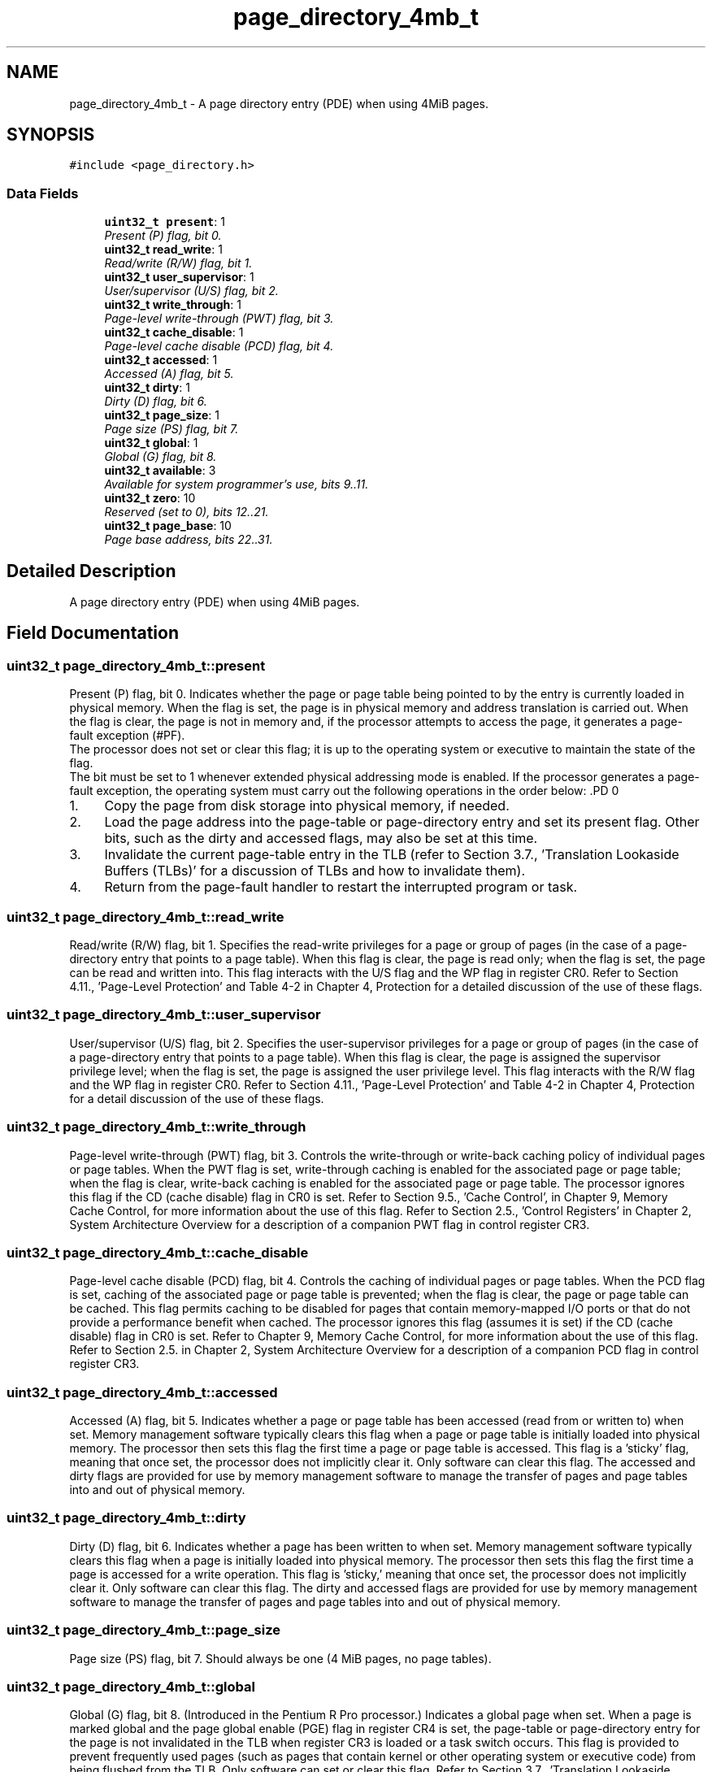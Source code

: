 .TH "page_directory_4mb_t" 3 "29 Jul 2004" "Systemenviroment" \" -*- nroff -*-
.ad l
.nh
.SH NAME
page_directory_4mb_t \- A page directory entry (PDE) when using 4MiB pages.  

.PP
.SH SYNOPSIS
.br
.PP
\fC#include <page_directory.h>\fP
.PP
.SS "Data Fields"

.in +1c
.ti -1c
.RI "\fBuint32_t\fP \fBpresent\fP: 1"
.br
.RI "\fIPresent (P) flag, bit 0. \fP"
.ti -1c
.RI "\fBuint32_t\fP \fBread_write\fP: 1"
.br
.RI "\fIRead/write (R/W) flag, bit 1. \fP"
.ti -1c
.RI "\fBuint32_t\fP \fBuser_supervisor\fP: 1"
.br
.RI "\fIUser/supervisor (U/S) flag, bit 2. \fP"
.ti -1c
.RI "\fBuint32_t\fP \fBwrite_through\fP: 1"
.br
.RI "\fIPage-level write-through (PWT) flag, bit 3. \fP"
.ti -1c
.RI "\fBuint32_t\fP \fBcache_disable\fP: 1"
.br
.RI "\fIPage-level cache disable (PCD) flag, bit 4. \fP"
.ti -1c
.RI "\fBuint32_t\fP \fBaccessed\fP: 1"
.br
.RI "\fIAccessed (A) flag, bit 5. \fP"
.ti -1c
.RI "\fBuint32_t\fP \fBdirty\fP: 1"
.br
.RI "\fIDirty (D) flag, bit 6. \fP"
.ti -1c
.RI "\fBuint32_t\fP \fBpage_size\fP: 1"
.br
.RI "\fIPage size (PS) flag, bit 7. \fP"
.ti -1c
.RI "\fBuint32_t\fP \fBglobal\fP: 1"
.br
.RI "\fIGlobal (G) flag, bit 8. \fP"
.ti -1c
.RI "\fBuint32_t\fP \fBavailable\fP: 3"
.br
.RI "\fIAvailable for system programmer's use, bits 9..11. \fP"
.ti -1c
.RI "\fBuint32_t\fP \fBzero\fP: 10"
.br
.RI "\fIReserved (set to 0), bits 12..21. \fP"
.ti -1c
.RI "\fBuint32_t\fP \fBpage_base\fP: 10"
.br
.RI "\fIPage base address, bits 22..31. \fP"
.in -1c
.SH "Detailed Description"
.PP 
A page directory entry (PDE) when using 4MiB pages. 
.SH "Field Documentation"
.PP 
.SS "\fBuint32_t\fP \fBpage_directory_4mb_t::present\fP"
.PP
Present (P) flag, bit 0. Indicates whether the page or page table being pointed to by the entry is currently loaded in physical memory. When the flag is set, the page is in physical memory and address translation is carried out. When the flag is clear, the page is not in memory and, if the processor attempts to access the page, it generates a page-fault exception (#PF).
.br
 The processor does not set or clear this flag; it is up to the operating system or executive to maintain the state of the flag.
.br
 The bit must be set to 1 whenever extended physical addressing mode is enabled. If the processor generates a page-fault exception, the operating system must carry out the following operations in the order below: .PD 0

.IP "1." 4
Copy the page from disk storage into physical memory, if needed.  
.IP "2." 4
Load the page address into the page-table or page-directory entry and set its present flag. Other bits, such as the dirty and accessed flags, may also be set at this time.  
.IP "3." 4
Invalidate the current page-table entry in the TLB (refer to Section 3.7., 'Translation Lookaside Buffers (TLBs)' for a discussion of TLBs and how to invalidate them).  
.IP "4." 4
Return from the page-fault handler to restart the interrupted program or task.  
.PP

.SS "\fBuint32_t\fP \fBpage_directory_4mb_t::read_write\fP"
.PP
Read/write (R/W) flag, bit 1. Specifies the read-write privileges for a page or group of pages (in the case of a page-directory entry that points to a page table). When this flag is clear, the page is read only; when the flag is set, the page can be read and written into. This flag interacts with the U/S flag and the WP flag in register CR0. Refer to Section 4.11., 'Page-Level Protection' and Table 4-2 in Chapter 4, Protection for a detailed discussion of the use of these flags. 
.SS "\fBuint32_t\fP \fBpage_directory_4mb_t::user_supervisor\fP"
.PP
User/supervisor (U/S) flag, bit 2. Specifies the user-supervisor privileges for a page or group of pages (in the case of a page-directory entry that points to a page table). When this flag is clear, the page is assigned the supervisor privilege level; when the flag is set, the page is assigned the user privilege level. This flag interacts with the R/W flag and the WP flag in register CR0. Refer to Section 4.11., 'Page-Level Protection' and Table 4-2 in Chapter 4, Protection for a detail discussion of the use of these flags. 
.SS "\fBuint32_t\fP \fBpage_directory_4mb_t::write_through\fP"
.PP
Page-level write-through (PWT) flag, bit 3. Controls the write-through or write-back caching policy of individual pages or page tables. When the PWT flag is set, write-through caching is enabled for the associated page or page table; when the flag is clear, write-back caching is enabled for the associated page or page table. The processor ignores this flag if the CD (cache disable) flag in CR0 is set. Refer to Section 9.5., 'Cache Control', in Chapter 9, Memory Cache Control, for more information about the use of this flag. Refer to Section 2.5., 'Control Registers' in Chapter 2, System Architecture Overview for a description of a companion PWT flag in control register CR3. 
.SS "\fBuint32_t\fP \fBpage_directory_4mb_t::cache_disable\fP"
.PP
Page-level cache disable (PCD) flag, bit 4. Controls the caching of individual pages or page tables. When the PCD flag is set, caching of the associated page or page table is prevented; when the flag is clear, the page or page table can be cached. This flag permits caching to be disabled for pages that contain memory-mapped I/O ports or that do not provide a performance benefit when cached. The processor ignores this flag (assumes it is set) if the CD (cache disable) flag in CR0 is set. Refer to Chapter 9, Memory Cache Control, for more information about the use of this flag. Refer to Section 2.5. in Chapter 2, System Architecture Overview for a description of a companion PCD flag in control register CR3. 
.SS "\fBuint32_t\fP \fBpage_directory_4mb_t::accessed\fP"
.PP
Accessed (A) flag, bit 5. Indicates whether a page or page table has been accessed (read from or written to) when set. Memory management software typically clears this flag when a page or page table is initially loaded into physical memory. The processor then sets this flag the first time a page or page table is accessed. This flag is a 'sticky' flag, meaning that once set, the processor does not implicitly clear it. Only software can clear this flag. The accessed and dirty flags are provided for use by memory management software to manage the transfer of pages and page tables into and out of physical memory. 
.SS "\fBuint32_t\fP \fBpage_directory_4mb_t::dirty\fP"
.PP
Dirty (D) flag, bit 6. Indicates whether a page has been written to when set. Memory management software typically clears this flag when a page is initially loaded into physical memory. The processor then sets this flag the first time a page is accessed for a write operation. This flag is 'sticky,' meaning that once set, the processor does not implicitly clear it. Only software can clear this flag. The dirty and accessed flags are provided for use by memory management software to manage the transfer of pages and page tables into and out of physical memory. 
.SS "\fBuint32_t\fP \fBpage_directory_4mb_t::page_size\fP"
.PP
Page size (PS) flag, bit 7. Should always be one (4 MiB pages, no page tables). 
.SS "\fBuint32_t\fP \fBpage_directory_4mb_t::global\fP"
.PP
Global (G) flag, bit 8. (Introduced in the Pentium R Pro processor.) Indicates a global page when set. When a page is marked global and the page global enable (PGE) flag in register CR4 is set, the page-table or page-directory entry for the page is not invalidated in the TLB when register CR3 is loaded or a task switch occurs. This flag is provided to prevent frequently used pages (such as pages that contain kernel or other operating system or executive code) from being flushed from the TLB. Only software can set or clear this flag. Refer to Section 3.7., 'Translation Lookaside Buffers (TLBs)' for more information about the use of this flag. (This bit is reserved in Pentium R and earlier Intel Architecture processors.) 
.SS "\fBuint32_t\fP \fBpage_directory_4mb_t::page_base\fP"
.PP
Page base address, bits 22..31. Specifies the physical address of the first byte of a 4-MByte page. Only bits 22 through 31 of this field are used (and bits 12 through 21 are reserved and must be set to 0, for Intel Architecture processors through the Pentium R II processor). The base address bits are interpreted as the 10 most-significant bits of the physical address, which forces 4-MByte pages to be aligned on 4-MByte boundaries. 

.SH "Author"
.PP 
Generated automatically by Doxygen for Systemenviroment from the source code.
